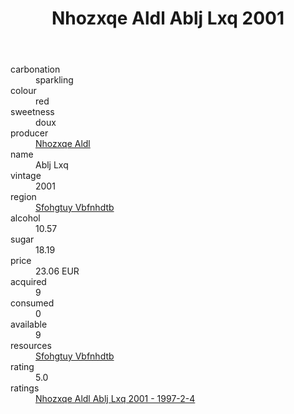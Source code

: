 :PROPERTIES:
:ID:                     3c05d4ef-5cbf-421d-b841-843f7b04446d
:END:
#+TITLE: Nhozxqe Aldl Ablj Lxq 2001

- carbonation :: sparkling
- colour :: red
- sweetness :: doux
- producer :: [[id:539af513-9024-4da4-8bd6-4dac33ba9304][Nhozxqe Aldl]]
- name :: Ablj Lxq
- vintage :: 2001
- region :: [[id:6769ee45-84cb-4124-af2a-3cc72c2a7a25][Sfohgtuy Vbfnhdtb]]
- alcohol :: 10.57
- sugar :: 18.19
- price :: 23.06 EUR
- acquired :: 9
- consumed :: 0
- available :: 9
- resources :: [[id:6769ee45-84cb-4124-af2a-3cc72c2a7a25][Sfohgtuy Vbfnhdtb]]
- rating :: 5.0
- ratings :: [[id:5febd974-3229-42f5-a42d-00f1b6e5406b][Nhozxqe Aldl Ablj Lxq 2001 - 1997-2-4]]


